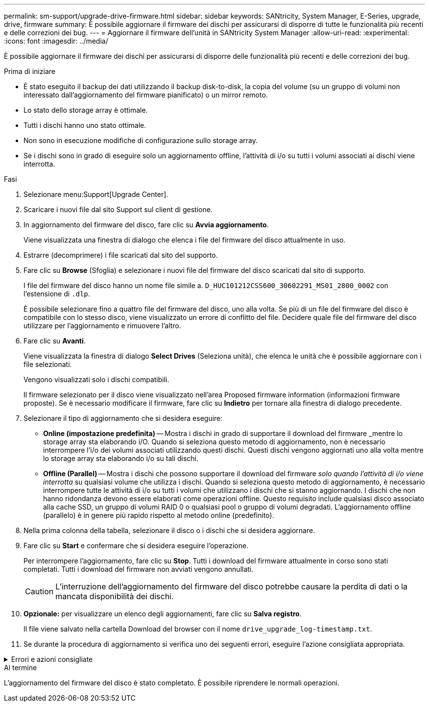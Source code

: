 ---
permalink: sm-support/upgrade-drive-firmware.html 
sidebar: sidebar 
keywords: SANtricity, System Manager, E-Series, upgrade, drive, firmware 
summary: È possibile aggiornare il firmware dei dischi per assicurarsi di disporre di tutte le funzionalità più recenti e delle correzioni dei bug. 
---
= Aggiornare il firmware dell'unità in SANtricity System Manager
:allow-uri-read: 
:experimental: 
:icons: font
:imagesdir: ../media/


[role="lead"]
È possibile aggiornare il firmware dei dischi per assicurarsi di disporre delle funzionalità più recenti e delle correzioni dei bug.

.Prima di iniziare
* È stato eseguito il backup dei dati utilizzando il backup disk-to-disk, la copia del volume (su un gruppo di volumi non interessato dall'aggiornamento del firmware pianificato) o un mirror remoto.
* Lo stato dello storage array è ottimale.
* Tutti i dischi hanno uno stato ottimale.
* Non sono in esecuzione modifiche di configurazione sullo storage array.
* Se i dischi sono in grado di eseguire solo un aggiornamento offline, l'attività di i/o su tutti i volumi associati ai dischi viene interrotta.


.Fasi
. Selezionare menu:Support[Upgrade Center].
. Scaricare i nuovi file dal sito Support sul client di gestione.
. In aggiornamento del firmware del disco, fare clic su *Avvia aggiornamento*.
+
Viene visualizzata una finestra di dialogo che elenca i file del firmware del disco attualmente in uso.

. Estrarre (decomprimere) i file scaricati dal sito del supporto.
. Fare clic su *Browse* (Sfoglia) e selezionare i nuovi file del firmware del disco scaricati dal sito di supporto.
+
I file del firmware del disco hanno un nome file simile a. `D_HUC101212CSS600_30602291_MS01_2800_0002` con l'estensione di `.dlp`.

+
È possibile selezionare fino a quattro file del firmware del disco, uno alla volta. Se più di un file del firmware del disco è compatibile con lo stesso disco, viene visualizzato un errore di conflitto del file. Decidere quale file del firmware del disco utilizzare per l'aggiornamento e rimuovere l'altro.

. Fare clic su *Avanti*.
+
Viene visualizzata la finestra di dialogo *Select Drives* (Seleziona unità), che elenca le unità che è possibile aggiornare con i file selezionati.

+
Vengono visualizzati solo i dischi compatibili.

+
Il firmware selezionato per il disco viene visualizzato nell'area Proposed firmware information (informazioni firmware proposte). Se è necessario modificare il firmware, fare clic su *Indietro* per tornare alla finestra di dialogo precedente.

. Selezionare il tipo di aggiornamento che si desidera eseguire:
+
** *Online (impostazione predefinita)* -- Mostra i dischi in grado di supportare il download del firmware _mentre lo storage array sta elaborando i/O. Quando si seleziona questo metodo di aggiornamento, non è necessario interrompere l'i/o dei volumi associati utilizzando questi dischi. Questi dischi vengono aggiornati uno alla volta mentre lo storage array sta elaborando i/o su tali dischi.
** *Offline (Parallel)* -- Mostra i dischi che possono supportare il download del firmware _solo quando l'attività di i/o viene interrotta_ su qualsiasi volume che utilizza i dischi. Quando si seleziona questo metodo di aggiornamento, è necessario interrompere tutte le attività di i/o su tutti i volumi che utilizzano i dischi che si stanno aggiornando. I dischi che non hanno ridondanza devono essere elaborati come operazioni offline. Questo requisito include qualsiasi disco associato alla cache SSD, un gruppo di volumi RAID 0 o qualsiasi pool o gruppo di volumi degradati. L'aggiornamento offline (parallelo) è in genere più rapido rispetto al metodo online (predefinito).


. Nella prima colonna della tabella, selezionare il disco o i dischi che si desidera aggiornare.
. Fare clic su *Start* e confermare che si desidera eseguire l'operazione.
+
Per interrompere l'aggiornamento, fare clic su *Stop*. Tutti i download del firmware attualmente in corso sono stati completati. Tutti i download del firmware non avviati vengono annullati.

+
[CAUTION]
====
L'interruzione dell'aggiornamento del firmware del disco potrebbe causare la perdita di dati o la mancata disponibilità dei dischi.

====
. *Opzionale:* per visualizzare un elenco degli aggiornamenti, fare clic su *Salva registro*.
+
Il file viene salvato nella cartella Download del browser con il nome `drive_upgrade_log-timestamp.txt`.

. Se durante la procedura di aggiornamento si verifica uno dei seguenti errori, eseguire l'azione consigliata appropriata.


.Errori e azioni consigliate
[%collapsible]
====
[cols="40h,~"]
|===
| Se si verifica questo errore di download del firmware... | Quindi procedere come segue... 


 a| 
Dischi assegnati non riusciti
 a| 
Un motivo del guasto potrebbe essere che il disco non dispone della firma appropriata. Assicurarsi che il disco interessato sia un disco autorizzato. Per ulteriori informazioni, contatta il supporto tecnico.

Quando si sostituisce un'unità, assicurarsi che la capacità dell'unità sostitutiva sia uguale o superiore a quella dell'unità che si sta sostituendo.

È possibile sostituire il disco guasto mentre lo storage array riceve i/O.



 a| 
Controllare l'array di storage
 a| 
* Assicurarsi che a ciascun controller sia stato assegnato un indirizzo IP.
* Assicurarsi che tutti i cavi collegati al controller non siano danneggiati.
* Assicurarsi che tutti i cavi siano collegati saldamente.




 a| 
Dischi hot spare integrati
 a| 
Questa condizione di errore deve essere corretta prima di poter aggiornare il firmware. Avviare System Manager e utilizzare Recovery Guru per risolvere il problema.



 a| 
Gruppi di volumi incompleti
 a| 
Se uno o più gruppi di volumi o pool di dischi sono incompleti, è necessario correggere questa condizione di errore prima di poter aggiornare il firmware. Avviare System Manager e utilizzare Recovery Guru per risolvere il problema.



 a| 
Operazioni esclusive (diverse dai supporti in background/scansione di parità) attualmente in esecuzione su qualsiasi gruppo di volumi
 a| 
Se sono in corso una o più operazioni esclusive, queste devono essere completate prima di poter aggiornare il firmware. Utilizzare System Manager per monitorare l'avanzamento delle operazioni.



 a| 
Volumi mancanti
 a| 
È necessario correggere la condizione del volume mancante prima di poter aggiornare il firmware. Avviare System Manager e utilizzare Recovery Guru per risolvere il problema.



 a| 
Controller in uno stato diverso da quello ottimale
 a| 
Uno dei controller degli array di storage richiede attenzione. Questa condizione deve essere corretta prima di poter aggiornare il firmware. Avviare System Manager e utilizzare Recovery Guru per risolvere il problema.



 a| 
Informazioni sulla partizione dello storage non corrispondenti tra i grafici a oggetti del controller
 a| 
Si è verificato un errore durante la convalida dei dati sui controller. Contattare il supporto tecnico per risolvere il problema.



 a| 
Controllo SPM Verify Database Controller non riuscito
 a| 
Si è verificato un errore nel database di mappatura delle partizioni di storage su un controller. Contattare il supporto tecnico per risolvere il problema.



 a| 
Convalida del database di configurazione (se supportata dalla versione del controller dell'array di storage)
 a| 
Si è verificato un errore del database di configurazione su un controller. Contattare il supporto tecnico per risolvere il problema.



 a| 
Controlli correlati A MEL
 a| 
Contattare il supporto tecnico per risolvere il problema.



 a| 
Negli ultimi 7 giorni sono stati segnalati più di 10 eventi DDE Informational o Critical MEL
 a| 
Contattare il supporto tecnico per risolvere il problema.



 a| 
Negli ultimi 7 giorni sono stati segnalati più di 2 eventi critici MEL di pagina 2C
 a| 
Contattare il supporto tecnico per risolvere il problema.



 a| 
Negli ultimi 7 giorni sono stati segnalati più di 2 eventi MEL critici su Drive Channel degradati
 a| 
Contattare il supporto tecnico per risolvere il problema.



 a| 
Più di 4 voci MEL critiche negli ultimi 7 giorni
 a| 
Contattare il supporto tecnico per risolvere il problema.

|===
====
.Al termine
L'aggiornamento del firmware del disco è stato completato. È possibile riprendere le normali operazioni.
